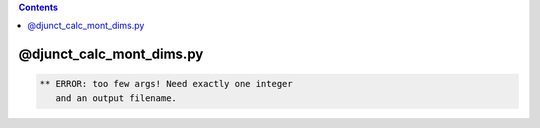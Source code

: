 .. contents:: 
    :depth: 4 

*************************
@djunct_calc_mont_dims.py
*************************

.. code-block:: none

    ** ERROR: too few args! Need exactly one integer
       and an output filename.

